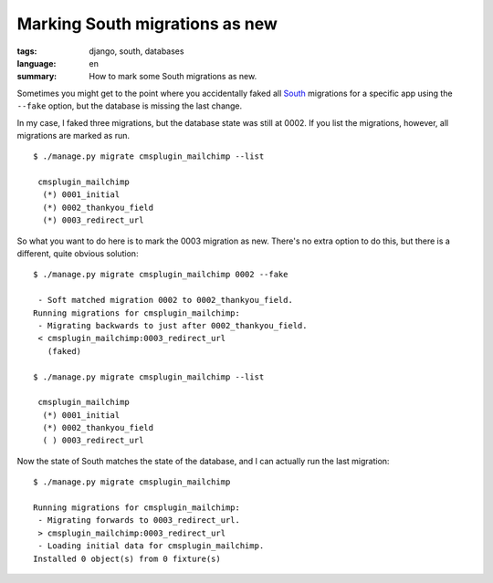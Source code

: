 Marking South migrations as new
===============================

:tags: django, south, databases
:language: en
:summary: How to mark some South migrations as new.

Sometimes you might get to the point where you accidentally faked all `South
<http://south.aeracode.org/>`_ migrations for a specific app using the
``‑‑fake`` option, but the database is missing the last change.

In my case, I faked three migrations, but the database state was still at 0002.
If you list the migrations, however, all migrations are marked as run. ::

    $ ./manage.py migrate cmsplugin_mailchimp --list

     cmsplugin_mailchimp
      (*) 0001_initial
      (*) 0002_thankyou_field
      (*) 0003_redirect_url

So what you want to do here is to mark the 0003 migration as new. There's no
extra option to do this, but there is a different, quite obvious solution::

    $ ./manage.py migrate cmsplugin_mailchimp 0002 --fake

     - Soft matched migration 0002 to 0002_thankyou_field.
    Running migrations for cmsplugin_mailchimp:
     - Migrating backwards to just after 0002_thankyou_field.
     < cmsplugin_mailchimp:0003_redirect_url
       (faked)

    $ ./manage.py migrate cmsplugin_mailchimp --list

     cmsplugin_mailchimp
      (*) 0001_initial
      (*) 0002_thankyou_field
      ( ) 0003_redirect_url

Now the state of South matches the state of the database, and I can actually
run the last migration::

    $ ./manage.py migrate cmsplugin_mailchimp

    Running migrations for cmsplugin_mailchimp:
     - Migrating forwards to 0003_redirect_url.
     > cmsplugin_mailchimp:0003_redirect_url
     - Loading initial data for cmsplugin_mailchimp.
    Installed 0 object(s) from 0 fixture(s)
